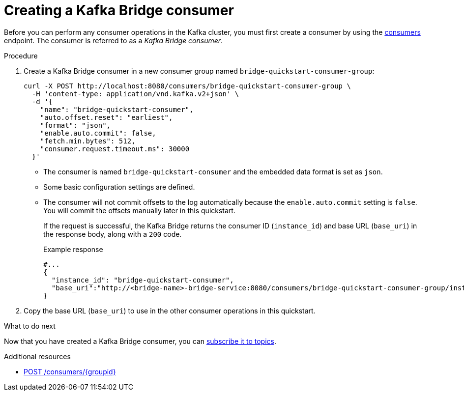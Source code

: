 // Module included in the following assemblies:
//
// assembly-kafka-bridge-quickstart.adoc

[id='proc-creating-kafka-bridge-consumer-{context}']
= Creating a Kafka Bridge consumer

[role="_abstract"]
Before you can perform any consumer operations in the Kafka cluster, you must first create a consumer by using the xref:_createconsumer[consumers] endpoint. The consumer is referred to as a __Kafka Bridge consumer__.

.Procedure

. Create a Kafka Bridge consumer in a new consumer group named `bridge-quickstart-consumer-group`:
+
[source,curl,subs=attributes+]
----
curl -X POST http://localhost:8080/consumers/bridge-quickstart-consumer-group \
  -H 'content-type: application/vnd.kafka.v2+json' \
  -d '{
    "name": "bridge-quickstart-consumer",
    "auto.offset.reset": "earliest",
    "format": "json",
    "enable.auto.commit": false,
    "fetch.min.bytes": 512,
    "consumer.request.timeout.ms": 30000
  }'
----
+
* The consumer is named `bridge-quickstart-consumer` and the embedded data format is set as `json`.
* Some basic configuration settings are defined.
* The consumer will not commit offsets to the log automatically because the `enable.auto.commit` setting is `false`. You will commit the offsets manually later in this quickstart.
+
If the request is successful, the Kafka Bridge returns the consumer ID (`instance_id`) and base URL (`base_uri`) in the response body, along with a `200` code.
+
.Example response

[source,json,subs=attributes+]
----
#...
{
  "instance_id": "bridge-quickstart-consumer",
  "base_uri":"http://<bridge-name>-bridge-service:8080/consumers/bridge-quickstart-consumer-group/instances/bridge-quickstart-consumer"
}
----

. Copy the base URL (`base_uri`) to use in the other consumer operations in this quickstart.

.What to do next

Now that you have created a Kafka Bridge consumer, you can  xref:proc-bridge-subscribing-consumer-topics-{context}[subscribe it to topics].

[role="_additional-resources"]
.Additional resources

* xref:_createconsumer[POST /consumers/{groupid}]
